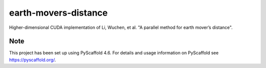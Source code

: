 =====================
earth-movers-distance
=====================


Higher-dimensional CUDA implementation of Li, Wuchen, et al. "A parallel method for earth mover’s distance".
 


.. _pyscaffold-notes:

Note
====

This project has been set up using PyScaffold 4.6. For details and usage
information on PyScaffold see https://pyscaffold.org/.
